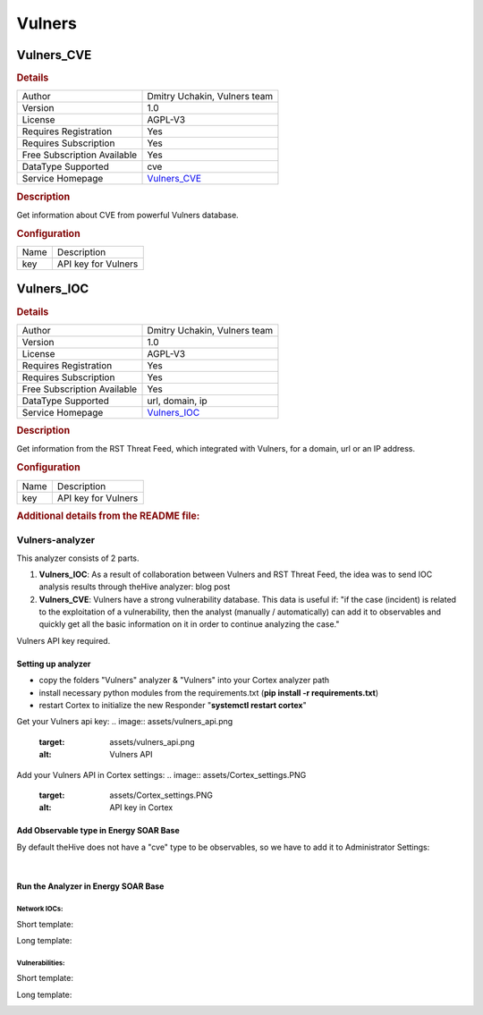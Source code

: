 Vulners
=======

.. image:: ./assets/vulners_logo.png
   :alt: logo

Vulners_CVE
-----------

.. rubric:: Details

===========================  ====================================
Author                       Dmitry Uchakin, Vulners team
Version                      1.0
License                      AGPL-V3
Requires Registration        Yes
Requires Subscription        Yes
Free Subscription Available  Yes
DataType Supported           cve
Service Homepage             `Vulners_CVE <https://vulners.com>`_
===========================  ====================================

.. rubric:: Description

Get information about CVE from powerful Vulners database.

.. rubric:: Configuration

====  ===================
Name  Description
key   API key for Vulners
====  ===================


Vulners_IOC
-----------

.. rubric:: Details

===========================  ====================================
Author                       Dmitry Uchakin, Vulners team
Version                      1.0
License                      AGPL-V3
Requires Registration        Yes
Requires Subscription        Yes
Free Subscription Available  Yes
DataType Supported           url, domain, ip
Service Homepage             `Vulners_IOC <https://vulners.com>`_
===========================  ====================================

.. rubric:: Description

Get information from the RST Threat Feed, which integrated with Vulners, for a domain, url or an IP address.

.. rubric:: Configuration

====  ===================
Name  Description
key   API key for Vulners
====  ===================


.. rubric:: Additional details from the README file:


Vulners-analyzer
^^^^^^^^^^^^^^^^

This analyzer consists of 2 parts.


#. **Vulners_IOC**\ : As a result of collaboration between Vulners and RST Threat Feed, the idea was to send IOC analysis results through theHive analyzer: blog post
#. **Vulners_CVE**\ : Vulners have a strong vulnerability database. This data is useful if:
   "if the case (incident) is related to the exploitation of a vulnerability, then the analyst (manually / automatically) can add it to observables and quickly get all the basic information on it in order to continue analyzing the case."

Vulners API key required.

Setting up analyzer
~~~~~~~~~~~~~~~~~~~


* copy the folders "Vulners" analyzer & "Vulners" into your Cortex analyzer path
* install necessary python modules from the requirements.txt (\ **pip install -r requirements.txt**\ )
* restart Cortex to initialize the new Responder "\ **systemctl restart cortex**\ "

Get your Vulners api key: 
.. image:: assets/vulners_api.png
   :target: assets/vulners_api.png
   :alt: Vulners API


Add your Vulners API in Cortex settings: 
.. image:: assets/Cortex_settings.PNG
   :target: assets/Cortex_settings.PNG
   :alt: API key in Cortex


Add Observable type in Energy SOAR Base
~~~~~~~~~~~~~~~~~~~~~~~~~~~~~~

By default theHive does not have a "cve" type to be observables, so we have to add it to Administrator Settings:


.. image:: assets/theHive_add_cve.png
   :target: assets/theHive_add_cve.png
   :alt: add observable
​

Run the Analyzer in Energy SOAR Base
~~~~~~~~~~~~~~~~~~~~~~~~~~~

Network IOCs:
"""""""""""""

Short template:


.. image:: assets/ioc_short_template.png
   :target: assets/ioc_short_template.png
   :alt: Short IOC template


Long template:


.. image:: assets/ioc_long_template.png
   :target: assets/ioc_long_template.png
   :alt: Long IOC template



.. image:: assets/ioc_with_malware_family.PNG
   :target: assets/ioc_with_malware_family.PNG
   :alt: Long_IOC_threat_template


Vulnerabilities:
""""""""""""""""

Short template: 


.. image:: assets/cve_short_template.png
   :target: assets/cve_short_template.png
   :alt: Short CVE template


Long template:


.. image:: assets/cve_long_template.gif
   :target: assets/cve_long_template.gif
   :alt: Long CVE template



